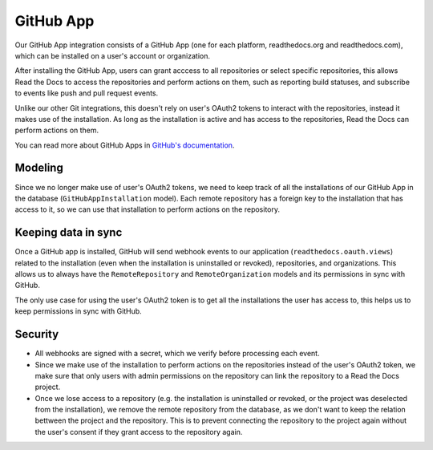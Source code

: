 GitHub App
==========

Our GitHub App integration consists of a GitHub App (one for each platform, readthedocs.org and readthedocs.com),
which can be installed on a user's account or organization.

After installing the GitHub App, users can grant acccess to all repositories or select specific repositories,
this allows Read the Docs to access the repositories and perform actions on them, such as reporting build statuses,
and subscribe to events like push and pull request events.

Unlike our other Git integrations, this doesn't rely on user's OAuth2 tokens to interact with the repositories, instead it makes use of the installation.
As long as the installation is active and has access to the repositories, Read the Docs can perform actions on them.

You can read more about GitHub Apps in `GitHub's documentation <https://docs.github.com/en/apps/overview>`__.

Modeling
--------

Since we no longer make use of user's OAuth2 tokens, we need to keep track of all the installations of our GitHub App in the database (``GitHubAppInstallation`` model).
Each remote repository has a foreign key to the installation that has access to it,
so we can use that installation to perform actions on the repository.

Keeping data in sync
--------------------

Once a GitHub app is installed, GitHub will send webhook events to our application (``readthedocs.oauth.views``) related to the installation
(even when the installation is uninstalled or revoked), repositories, and organizations.
This allows us to always have the ``RemoteRepository`` and ``RemoteOrganization`` models and its permissions in sync with GitHub.

The only use case for using the user's OAuth2 token is to get all the installations the user has access to,
this helps us to keep permissions in sync with GitHub.

Security
--------

- All webhooks are signed with a secret, which we verify before processing each event.
- Since we make use of the installation to perform actions on the repositories instead of the user's OAuth2 token,
  we make sure that only users with admin permissions on the repository can link the repository to a Read the Docs project.
- Once we lose access to a repository (e.g. the installation is uninstalled or revoked, or the project was deselected from the installation),
  we remove the remote repository from the database, as we don't want to keep the relation bettween the project and the repository.
  This is to prevent connecting the repository to the project again without the user's consent if they grant access to the repository again.
